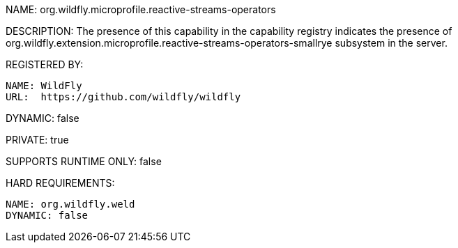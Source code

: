 NAME: org.wildfly.microprofile.reactive-streams-operators

DESCRIPTION: The presence of this capability in the capability registry indicates the presence of org.wildfly.extension.microprofile.reactive-streams-operators-smallrye subsystem in the server.

REGISTERED BY:

  NAME: WildFly
  URL:  https://github.com/wildfly/wildfly

DYNAMIC: false

PRIVATE: true

SUPPORTS RUNTIME ONLY: false

HARD REQUIREMENTS:

  NAME: org.wildfly.weld
  DYNAMIC: false
